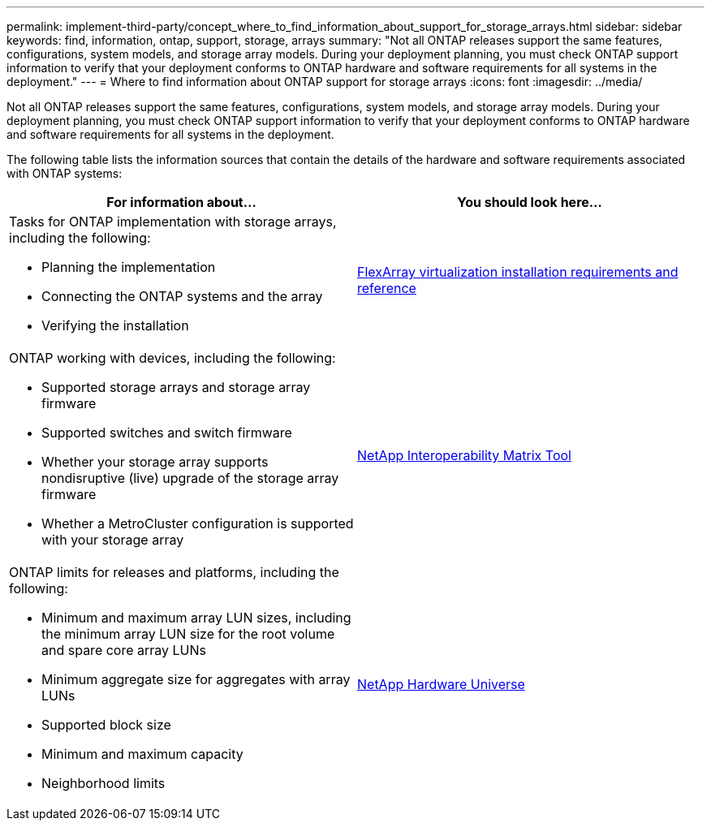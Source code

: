 ---
permalink: implement-third-party/concept_where_to_find_information_about_support_for_storage_arrays.html
sidebar: sidebar
keywords: find, information, ontap, support, storage, arrays
summary: "Not all ONTAP releases support the same features, configurations, system models, and storage array models. During your deployment planning, you must check ONTAP support information to verify that your deployment conforms to ONTAP hardware and software requirements for all systems in the deployment."
---
= Where to find information about ONTAP support for storage arrays
:icons: font
:imagesdir: ../media/

[.lead]
Not all ONTAP releases support the same features, configurations, system models, and storage array models. During your deployment planning, you must check ONTAP support information to verify that your deployment conforms to ONTAP hardware and software requirements for all systems in the deployment.

The following table lists the information sources that contain the details of the hardware and software requirements associated with ONTAP systems:
[cols="2*",options="header"]
|===
| For information about...| You should look here...
a|
Tasks for ONTAP implementation with storage arrays, including the following:

* Planning the implementation
* Connecting the ONTAP systems and the array
* Verifying the installation

a|
https://docs.netapp.com/ontap-9/topic/com.netapp.doc.vs-irrg/home.html[FlexArray virtualization installation requirements and reference]
a|
ONTAP working with devices, including the following:

* Supported storage arrays and storage array firmware
* Supported switches and switch firmware
* Whether your storage array supports nondisruptive (live) upgrade of the storage array firmware
* Whether a MetroCluster configuration is supported with your storage array

a|
https://mysupport.netapp.com/matrix[NetApp Interoperability Matrix Tool]
a|
ONTAP limits for releases and platforms, including the following:

* Minimum and maximum array LUN sizes, including the minimum array LUN size for the root volume and spare core array LUNs
* Minimum aggregate size for aggregates with array LUNs
* Supported block size
* Minimum and maximum capacity
* Neighborhood limits

a|
https://hwu.netapp.com[NetApp Hardware Universe]
|===
